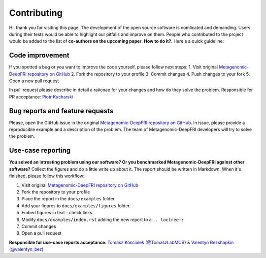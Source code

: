 Contributing
============

Hi, thank you for visiting this page. The development of the open source software is comlicated and demanding. 
Users during their tests would be able to highlight our pitfalls and improve on them. 
People who contributed to the project would be added to the list of **co-authors on the upcoming paper**.
**How to do it?**. Here's a quick guideline: 

Code improvement
****************

If you spotted a bug or you want to improve the code yourself, please follow next steps:
1. Visit original `Metagenomic-DeepFRI repository on GitHub <https://github.com/bioinf-mcb/Metagenomic-DeepFRI>`_
2. Fork the repository to your profile
3. Commit changes
4. Push changes to your fork
5. Open a new pull request

In pull request please describe in detail a rationae for your changes and how do they solve the problem.
Responsible for PR acceptance: `Piotr Kucharski <https://github.com/SoliareofAstora>`_

Bug reports and feature requests
********************************

Please, open the GitHub issue in the original `Metagenomic-DeepFRI repository on GitHub <https://github.com/bioinf-mcb/Metagenomic-DeepFRI>`_.
In issue, please provide a reproducible example and a description of the problem. The team of Metagenomic-DeepFRI developers will try to solve the problem.

Use-case reporting
******************

**You solved an intresting problem using our software? Or you benchmarked Metagenomic-DeepFRI against other software?**
Collect the figures and do a little write up about it. The report should be written in Markdown. 
When it's finished, please follow this workflow:

1. Visit original `Metagenomic-DeepFRI repository on GitHub <https://github.com/bioinf-mcb/Metagenomic-DeepFRI>`_
2. Fork the repository to your profile
3. Place the report in the ``docs/examples`` folder
4. Add your figures to ``docs/examples/figures`` folder
5. Embed figures in text - check links. 
6. Modify ``docs/examples/index.rst`` adding the new report to a ``.. toctree::``
7. Commit changes
8. Open a pull request

**Responsible for use-case reports acceptance**: `Tomasz Kosciolek <https://github.com/tkosciol>`_ (`@TomaszLabMCB <https://twitter.com/TomaszLabMCB>`_) &
`Valentyn Bezshapkin <https://github.com/crusher083>`_ (`@valentyn_bez <https://twitter.com/valentyn_bez>`_)

